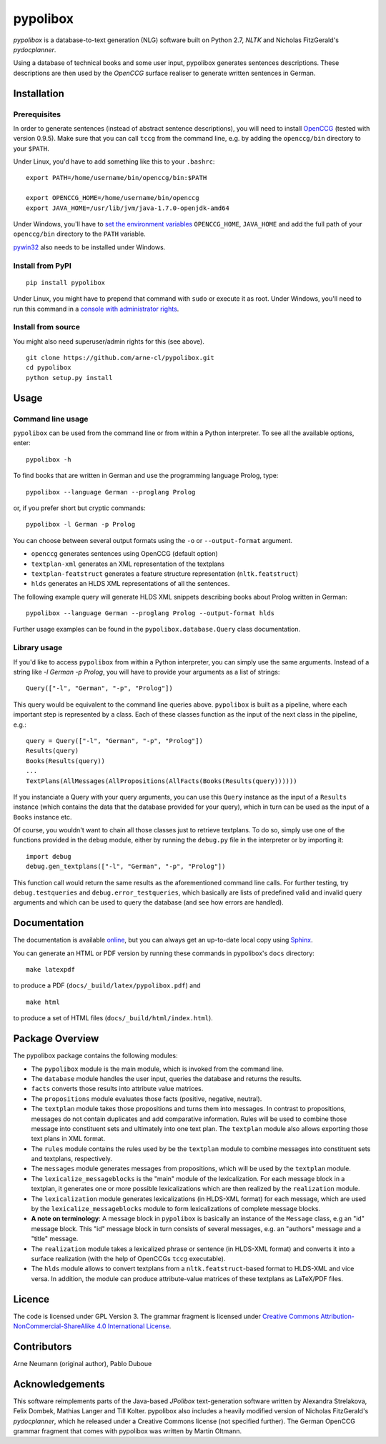 pypolibox
=========

.. image:: http://img.shields.io/pypi/dm/pypolibox.svg
   :align: right
   :target: https://pypi.python.org/pypi/pypolibox#downloads
.. image:: http://img.shields.io/pypi/v/pypolibox.svg
   :align: right
   :target: https://pypi.python.org/pypi/pypolibox
.. image:: http://img.shields.io/badge/license-GPL-yellow.svg
   :align: right
   :target: http://opensource.org/licenses/GPL-3.0


*pypolibox* is a database-to-text generation (NLG) software built
on Python 2.7, *NLTK* and Nicholas FitzGerald's *pydocplanner*.

Using a database of technical books and some user input, pypolibox
generates sentences descriptions. These descriptions are then used by
the *OpenCCG* surface realiser to generate written sentences in German.


Installation
------------

Prerequisites
~~~~~~~~~~~~~

In order to generate sentences (instead of abstract sentence
descriptions), you will need to install `OpenCCG`_ (tested with version
0.9.5). Make sure that you can call ``tccg`` from the command line,
e.g. by adding the ``openccg/bin`` directory to your ``$PATH``.

Under Linux, you'd have to add something like this to your ``.bashrc``:

::

    export PATH=/home/username/bin/openccg/bin:$PATH

    export OPENCCG_HOME=/home/username/bin/openccg
    export JAVA_HOME=/usr/lib/jvm/java-1.7.0-openjdk-amd64


.. _`OpenCCG`: http://openccg.sourceforge.net/

Under Windows, you'll have to `set the environment variables`_
``OPENCCG_HOME``, ``JAVA_HOME`` and add the full path of your
``openccg/bin`` directory to the ``PATH`` variable.

.. _`set the environment variables`: http://www.voidspace.org.uk/python/articles/command_line.shtml#environment-variables

`pywin32`_ also needs to be installed under Windows.

.. _`pywin32`: http://sourceforge.net/projects/pywin32/


Install from PyPI
~~~~~~~~~~~~~~~~~

::

    pip install pypolibox

Under Linux, you might have to prepend that command with ``sudo`` or
execute it as root. Under Windows, you'll need to run this command in a
`console with administrator rights <http://superuser.com/a/88504>`_.


Install from source
~~~~~~~~~~~~~~~~~~~

You might also need superuser/admin rights for this (see above).

::

    git clone https://github.com/arne-cl/pypolibox.git
    cd pypolibox
    python setup.py install


Usage
-----

Command line usage
~~~~~~~~~~~~~~~~~~

``pypolibox`` can be used from the command line or from within a Python
interpreter. To see all the available options, enter::

    pypolibox -h

To find books that are written in German and use the
programming language Prolog, type::

    pypolibox --language German --proglang Prolog

or, if you prefer short but cryptic commands::

    pypolibox -l German -p Prolog

You can choose between several output formats using the ``-o`` or
``--output-format`` argument.

* ``openccg`` generates sentences using OpenCCG (default option)
* ``textplan-xml`` generates an XML representation of the textplans
* ``textplan-featstruct`` generates a feature structure representation (``nltk.featstruct``)
* ``hlds`` generates an HLDS XML representations of all the sentences.

The following example query will generate HLDS XML snippets describing books
about Prolog written in German::

    pypolibox --language German --proglang Prolog --output-format hlds

Further usage examples can be found in the ``pypolibox.database.Query``
class documentation. 

Library usage
~~~~~~~~~~~~~

If you'd like to access ``pypolibox`` from
within a Python interpreter, you can simply use the same arguments.
Instead of a string like *-l German -p Prolog*, you will have to
provide your arguments as a list of strings::

    Query(["-l", "German", "-p", "Prolog"])

This query would be equivalent to the command line queries above.
``pypolibox`` is built as a pipeline, where each important step is
represented by a class. Each of these classes function as the input
of the next class in the pipeline, e.g.::

    query = Query(["-l", "German", "-p", "Prolog"])
    Results(query)
    Books(Results(query))
    ...
    TextPlans(AllMessages(AllPropositions(AllFacts(Books(Results(query))))))

If you instanciate a Query with your query arguments, you can use
this ``Query`` instance as the input of a ``Results`` instance
(which contains the data that the database provided for your query),
which in turn can be used as the input of a ``Books`` instance etc.

Of course, you wouldn't want to chain all those classes just to retrieve
textplans. To do so, simply use one of the functions provided in the
``debug`` module, either by running the ``debug.py`` file in
the interpreter or by importing it::

    import debug
    debug.gen_textplans(["-l", "German", "-p", "Prolog"])

This function call would return the same results as the aforementioned
command line calls. For further testing, try
``debug.testqueries`` and ``debug.error_testqueries``, which
basically are lists of predefined valid and invalid query arguments and which
can be used to query the database (and see how errors are handled).


Documentation
-------------

The documentation is available `online <http://pypolibox.readthedocs.org>`_,
but you can always get an up-to-date local copy using `Sphinx`_.

You can generate an HTML or PDF version by running these commands in
pypolibox's ``docs`` directory::

    make latexpdf

to produce a PDF (``docs/_build/latex/pypolibox.pdf``) and ::

    make html

to produce a set of HTML files (``docs/_build/html/index.html``).

.. _`Sphinx`: http://sphinx-doc.org/


Package Overview
----------------

The pypolibox package contains the following modules:

- The ``pypolibox`` module is the main module, which is invoked from the
  command line.
- The ``database`` module handles the user input, queries the database and
  returns the results.
- ``facts`` converts those results into attribute value matrices.
- The ``propositions`` module evaluates those facts (positive, negative,
  neutral).
- The ``textplan`` module takes those propositions and turns them into
  messages. In contrast to propositions, messages do not contain duplicates
  and add comparative information. Rules will be used to combine those
  message into constituent sets and ultimately into one text plan. The
  ``textplan`` module also allows exporting those text plans in XML format.
- The ``rules`` module contains the rules used by be the ``textplan`` module
  to combine messages into constituent sets and textplans, respectively.
- The ``messages`` module generates messages from propositions, which will
  be used by the ``textplan`` module.


- The ``lexicalize_messageblocks`` is the "main" module of the
  lexicalization. For each message block in a textplan, it generates one or
  more possible lexicalizations which are then realized by the
  ``realization`` module.
- The ``lexicalization`` module generates lexicalizations (in HLDS-XML
  format) for each message, which are used by the
  ``lexicalize_messageblocks`` module to form lexicalizations of complete
  message blocks.
- **A note on terminology**: A message block in ``pypolibox`` is basically an
  instance of the ``Message`` class, e.g an "id" message block. This
  "id" message block in turn consists of several messages, e.g. an
  "authors" message and a "title" message.
- The ``realization`` module takes a lexicalized phrase or sentence (in
  HLDS-XML format) and converts it into a surface realization (with the
  help of OpenCCGs ``tccg`` executable).
- The ``hlds`` module allows to convert textplans from a
  ``nltk.featstruct``-based format to HLDS-XML and vice versa. In addition, the
  module can produce attribute-value matrices of these textplans as
  LaTeX/PDF files.


Licence
-------

The code is licensed under GPL Version 3. The grammar fragment is licensed
under `Creative Commons Attribution-NonCommercial-ShareAlike 4.0 International License <http://creativecommons.org/licenses/by-nc-sa/4.0/>`_.

Contributors
------------

Arne Neumann (original author), Pablo Duboue


Acknowledgements
----------------

This software reimplements parts of the Java-based *JPolibox*
text-generation software written by Alexandra Strelakova, Felix Dombek,
Mathias Langer and Till Kolter. pypolibox also includes a heavily
modified version of Nicholas FitzGerald's *pydocplanner*, which he
released under a Creative Commons license (not specified further).
The German OpenCCG grammar fragment that comes with pypolibox was written by
Martin Oltmann.
